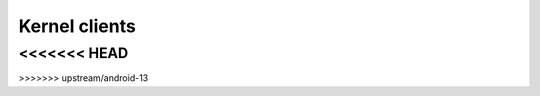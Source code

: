 =================
Kernel clients
=================

.. kernel-doc:: drivers/gpu/drm/drm_client.c
   :doc: overview

.. kernel-doc:: include/drm/drm_client.h
   :internal:

.. kernel-doc:: drivers/gpu/drm/drm_client.c
   :export:
<<<<<<< HEAD
=======

.. kernel-doc:: drivers/gpu/drm/drm_client_modeset.c
   :export:
>>>>>>> upstream/android-13
